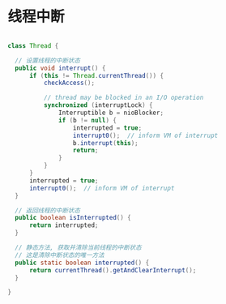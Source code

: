 * 线程中断

#+begin_src java

  class Thread {

    // 设置线程的中断状态
    public void interrupt() {
        if (this != Thread.currentThread()) {
            checkAccess();

            // thread may be blocked in an I/O operation
            synchronized (interruptLock) {
                Interruptible b = nioBlocker;
                if (b != null) {
                    interrupted = true;
                    interrupt0();  // inform VM of interrupt
                    b.interrupt(this);
                    return;
                }
            }
        }
        interrupted = true;
        interrupt0();  // inform VM of interrupt
    }

    // 返回线程的中断状态
    public boolean isInterrupted() {
        return interrupted;
    }

    // 静态方法, 获取并清除当前线程的中断状态
    // 这是清除中断状态的唯一方法
    public static boolean interrupted() {
        return currentThread().getAndClearInterrupt();
    }

  }

#+end_src
